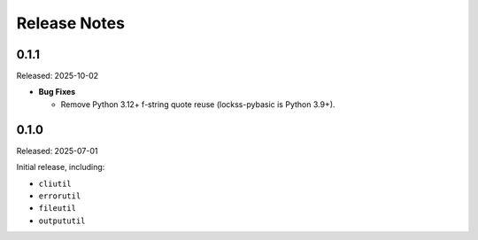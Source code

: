 =============
Release Notes
=============

-----
0.1.1
-----

Released: 2025-10-02

*  **Bug Fixes**

   *  Remove Python 3.12+ f-string quote reuse (lockss-pybasic is Python 3.9+).

-----
0.1.0
-----

Released: 2025-07-01

Initial release, including:

*  ``cliutil``

*  ``errorutil``

*  ``fileutil``

*  ``outpututil``
